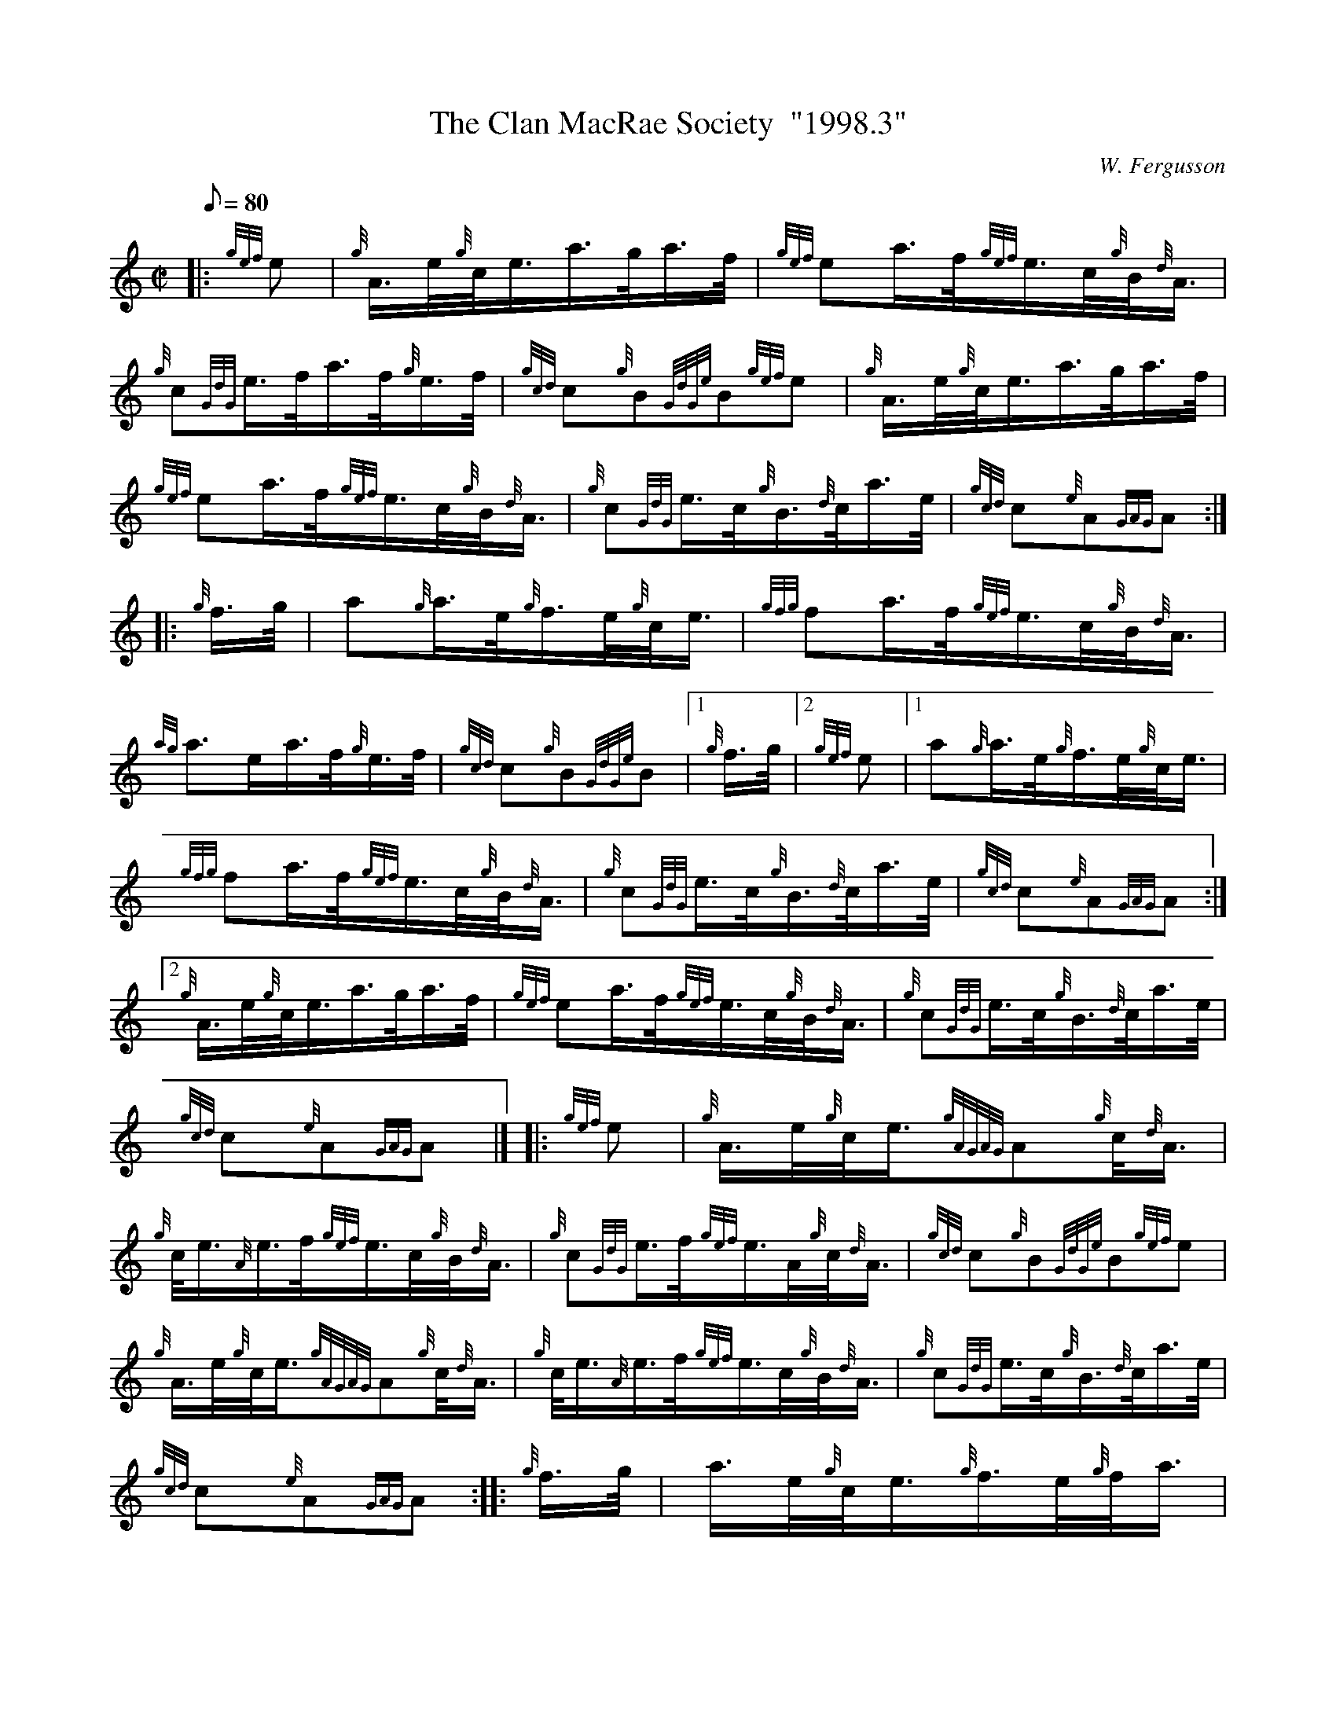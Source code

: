 X: 1
T:The Clan MacRae Society  "1998.3"
M:C|
L:1/8
Q:80
C:W. Fergusson
S:March
K:HP
|: {gef}e|
{g}A3/4e/4{g}c/4e3/4a3/4g/4a3/4f/4|
{gef}ea3/4f/4{gef}e3/4c/4{g}B/4{d}A3/4|  !
{g}c{GdG}e3/4f/4a3/4f/4{g}e3/4f/4|
{gcd}c{g}B{GdGe}B{gef}e|
{g}A3/4e/4{g}c/4e3/4a3/4g/4a3/4f/4|  !
{gef}ea3/4f/4{gef}e3/4c/4{g}B/4{d}A3/4|
{g}c{GdG}e3/4c/4{g}B3/4{d}c/4a3/4e/4|
{gcd}c{e}A{GAG}A:| |:  !
{g}f3/4g/4|
a{g}a3/4e/4{g}f3/4e/4{g}c/4e3/4|
{gfg}fa3/4f/4{gef}e3/4c/4{g}B/4{d}A3/4|  !
{ag}a3/2e/2a3/4f/4{g}e3/4f/4|
{gcd}c{g}B{GdGe}B|1 {g}f3/4g/4|2 {gef}e|1
a{g}a3/4e/4{g}f3/4e/4{g}c/4e3/4|  !
{gfg}fa3/4f/4{gef}e3/4c/4{g}B/4{d}A3/4|
{g}c{GdG}e3/4c/4{g}B3/4{d}c/4a3/4e/4|
{gcd}c{e}A{GAG}A:|2  !
{g}A3/4e/4{g}c/4e3/4a3/4g/4a3/4f/4|
{gef}ea3/4f/4{gef}e3/4c/4{g}B/4{d}A3/4|
{g}c{GdG}e3/4c/4{g}B3/4{d}c/4a3/4e/4|  !
{gcd}c{e}A{GAG}A|] |:
{gef}e|
{g}A3/4e/4{g}c/4e3/4{gAGAG}A{g}c/4{d}A3/4|  !
{g}c/4e3/4{A}e3/4f/4{gef}e3/4c/4{g}B/4{d}A3/4|
{g}c{GdG}e3/4f/4{gef}e3/4A/4{g}c/4{d}A3/4|
{gcd}c{g}B{GdGe}B{gef}e|  !
{g}A3/4e/4{g}c/4e3/4{gAGAG}A{g}c/4{d}A3/4|
{g}c/4e3/4{A}e3/4f/4{gef}e3/4c/4{g}B/4{d}A3/4|
{g}c{GdG}e3/4c/4{g}B3/4{d}c/4a3/4e/4|  !
{gcd}c{e}A{GAG}A:| |:
{g}f3/4g/4|
a3/4e/4{g}c/4e3/4{g}f3/4e/4{g}f/4a3/4|  !
c/4e3/4a/2f/4{gef}e3/4c/4{g}B/4{d}A3/4|
a3/4f/4{g}e3/4f/4{gef}e3/4c/4{g}B/4A3/4|
{gcd}c{g}B{GdGe}B|1 {g}f3/4g/4|2 {gef}e|1  !
a3/4e/4{g}c/4e3/4{g}f3/4e/4{g}f/4a3/4|
c/4e3/4a/2f/4{gef}e3/4c/4{g}B/4{d}A3/4|
{g}c{GdG}e3/4c/4{g}B3/4{d}c/4a3/4e/4|  !
{gcd}c{e}A{GAG}A:|2
{g}A3/4e/4{g}c/4e3/4{gAGAG}A{g}c/4{d}A3/4|
{g}c/4e3/4{A}e3/4f/4{gef}e3/4c/4{g}B/4{d}A3/4|  !
{g}c{GdG}e3/4c/4{g}B3/4{d}c/4a3/4e/4|
{gcd}c{e}A{GAG}A|] |:
{gef}e|  !
{gAGAG}A{g}A3/4B/4{GdG}c{g}B3/4c/4|
{Gdc}d{g}c3/4d/4{gef}ec/4{ag}a3/4|
{AGAG}A{g}A3/4B/4{g}c/4{d}A3/4a3/4e/4|  !
{gcd}c{g}B{GdGe}B{gef}e|
{gAGAG}A{g}A3/4B/4{GdG}c{g}B3/4c/4|
{Gdc}d{g}c3/4d/4{gef}ec/4{ag}a3/4|  !
c{GdG}e3/4c/4{g}B3/4{d}c/4a3/4e/4|
{gcd}c{e}A{GAG}A:| |:
{g}((3e/2f/2g/2)|  !
a3/4e/4{g}c/4{d}A3/4{g}f3/4e/4{g}c/4{d}A3/4|
{Gdc}d{g}d3/4f/4{gef}e3/4c/4{g}B/4{d}A3/4|
{ag}a3/2e/2a3/4f/4{g}e3/4f/4|  !
{gcd}c{g}B{GdGe}B|1 {g}((3e/2f/2g/2)|2 {gef}e|1
a3/4e/4{g}c/4{d}A3/4{g}f3/4e/4{g}c/4{d}A3/4|
{Gdc}d{g}d3/4f/4{gef}e3/4c/4{g}B/4{d}A3/4|  !
{g}c{GdG}e3/4c/4{g}B3/4{d}c/4a3/4e/4|
{gcd}c{e}A{GAG}A:|2
{gAGAG}A{g}A3/4B/4{GdG}c{g}B3/4c/4|  !
{Gdc}d{g}c3/4d/4{gef}ec/4{ag}a3/4|
{g}c{GdG}e3/4c/4{g}B3/4{d}c/4a3/4e/4|
{gcd}c{e}A{GAG}A|]  !
